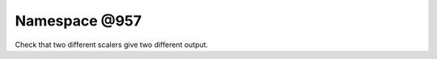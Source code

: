 
.. _namespace_@957:

Namespace @957
==============


Check that two different scalers give two different output. 
 


.. contents:: Contents
   :local:
   :backlinks: none



